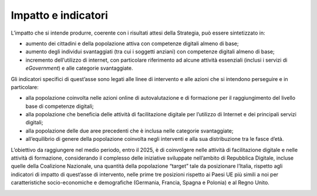 .. _impatto-e-indicatori-3:

Impatto e indicatori
====================

L’impatto che si intende produrre, coerente con i risultati attesi della
Strategia, può essere sintetizzato in:

-  aumento dei cittadini e della popolazione attiva con competenze
   digitali almeno di base;

-  aumento degli individui svantaggiati (tra cui i soggetti anziani) con
   competenze digitali almeno di base;

-  incremento dell’utilizzo di internet, con particolare riferimento ad
   alcune attività essenziali (inclusi i servizi di *eGovernment*) e
   alle categorie svantaggiate.

Gli indicatori specifici di quest’asse sono legati alle linee di
intervento e alle azioni che si intendono perseguire e in particolare:

-  alla popolazione coinvolta nelle azioni online di autovalutazione e
   di formazione per il raggiungimento del livello base di competenze
   digitali;

-  alla popolazione che beneficia delle attività di facilitazione
   digitale per l’utilizzo di Internet e dei principali servizi
   digitali;

-  alla popolazione delle due aree precedenti che è inclusa nelle
   categorie svantaggiate;

-  all’equilibrio di genere della popolazione coinvolta negli interventi
   e alla sua distribuzione tra le fasce d’età.

L’obiettivo da raggiungere nel medio periodo, entro il 2025, è di
coinvolgere nelle attività di facilitazione digitale e nelle attività di
formazione, considerando il complesso delle iniziative sviluppate
nell’ambito di Repubblica Digitale, incluse quelle della Coalizione
Nazionale, una quantità della popolazione “target” tale da posizionare
l’Italia, rispetto agli indicatori di impatto di quest’asse di
intervento, nelle prime tre posizioni rispetto ai Paesi UE più simili a
noi per caratteristiche socio-economiche e demografiche (Germania,
Francia, Spagna e Polonia) e al Regno Unito.

.. _section-7:
